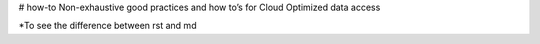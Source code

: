 # how-to
Non-exhaustive good practices and how to’s for Cloud Optimized data access

*To see the difference between rst and md
